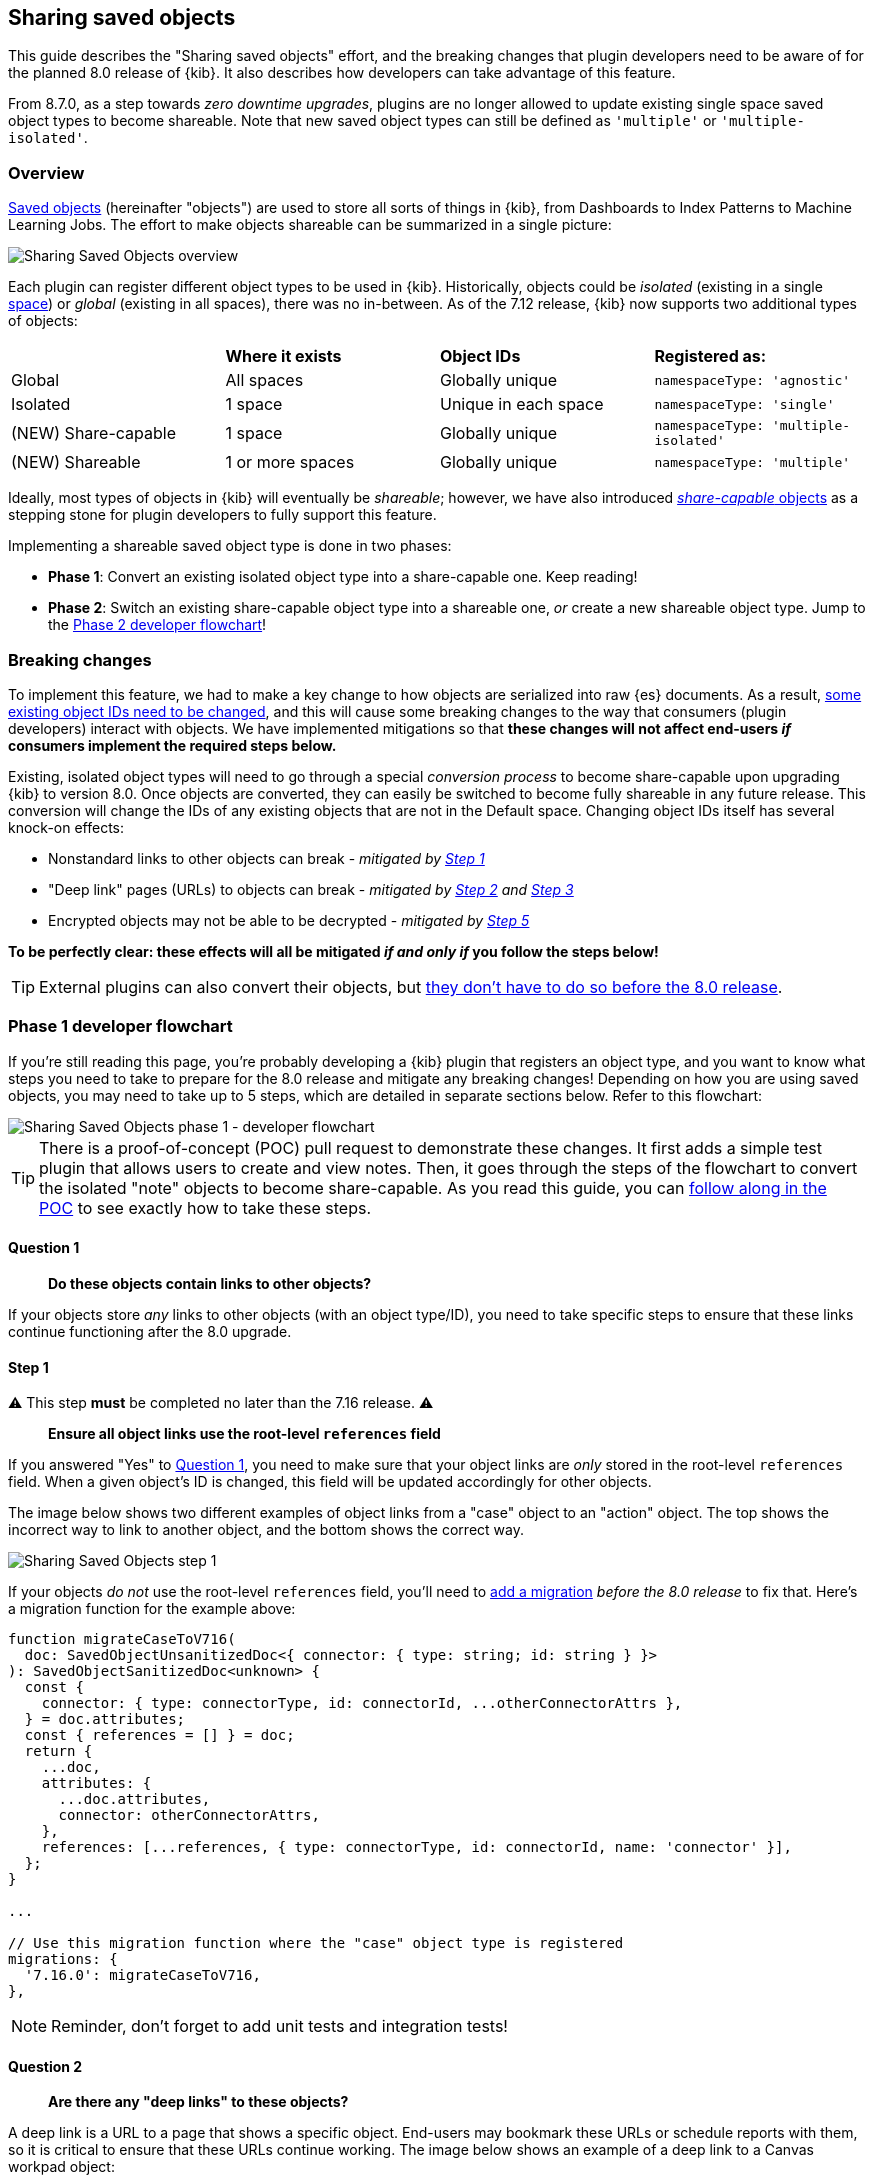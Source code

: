 [[sharing-saved-objects]]
== Sharing saved objects

This guide describes the "Sharing saved objects" effort, and the breaking changes that plugin developers need to be aware of for the planned
8.0 release of {kib}. It also describes how developers can take advantage of this feature.

From 8.7.0, as a step towards _zero downtime upgrades_, plugins are no longer allowed to update existing single space saved object types to become shareable.
Note that new saved object types can still be defined as `'multiple'` or `'multiple-isolated'`.

[[sharing-saved-objects-overview]]
=== Overview

<<saved-objects-service, Saved objects>> (hereinafter "objects") are used to store all sorts of things in {kib}, from Dashboards to Index
Patterns to Machine Learning Jobs. The effort to make objects shareable can be summarized in a single picture:

image::images/sharing-saved-objects-overview.png["Sharing Saved Objects overview"]

Each plugin can register different object types to be used in {kib}. Historically, objects could be _isolated_ (existing in a single
<<xpack-spaces, space>>) or _global_ (existing in all spaces), there was no in-between. As of the 7.12 release, {kib} now supports two
additional types of objects:

|======================================================================================================
|                     | *Where it exists* | *Object IDs*         | *Registered as:*
| Global              | All spaces        | Globally unique      | `namespaceType: 'agnostic'`
| Isolated            | 1 space           | Unique in each space | `namespaceType: 'single'`
| (NEW) Share-capable | 1 space           | Globally unique      | `namespaceType: 'multiple-isolated'`
| (NEW) Shareable     | 1 or more spaces  | Globally unique      | `namespaceType: 'multiple'`
|======================================================================================================

Ideally, most types of objects in {kib} will eventually be _shareable_; however, we have also introduced
<<sharing-saved-objects-faq-share-capable-vs-shareable,_share-capable_ objects>> as a stepping stone for plugin developers to fully support
this feature.

Implementing a shareable saved object type is done in two phases:

- **Phase 1**: Convert an existing isolated object type into a share-capable one. Keep reading!
- **Phase 2**: Switch an existing share-capable object type into a shareable one, _or_ create a new shareable object type. Jump to the
  <<sharing-saved-objects-phase-2>>!

[[sharing-saved-objects-breaking-changes]]
=== Breaking changes

To implement this feature, we had to make a key change to how objects are serialized into raw {es} documents. As a result,
<<sharing-saved-objects-faq-changing-object-ids,some existing object IDs need to be changed>>, and this will cause some breaking changes to
the way that consumers (plugin developers) interact with objects. We have implemented mitigations so that *these changes will not affect
end-users _if_ consumers implement the required steps below.*

Existing, isolated object types will need to go through a special _conversion process_ to become share-capable upon upgrading {kib} to
version 8.0. Once objects are converted, they can easily be switched to become fully shareable in any future release. This conversion will
change the IDs of any existing objects that are not in the Default space. Changing object IDs itself has several knock-on effects:

* Nonstandard links to other objects can break - _mitigated by <<sharing-saved-objects-step-1>>_
* "Deep link" pages (URLs) to objects can break - _mitigated by <<sharing-saved-objects-step-2>> and <<sharing-saved-objects-step-3>>_
* Encrypted objects may not be able to be decrypted - _mitigated by <<sharing-saved-objects-step-5>>_

*To be perfectly clear: these effects will all be mitigated _if and only if_ you follow the steps below!*

TIP: External plugins can also convert their objects, but <<sharing-saved-objects-faq-external-plugins,they don't have to do so before the
8.0 release>>.

[[sharing-saved-objects-phase-1]]
=== Phase 1 developer flowchart

If you're still reading this page, you're probably developing a {kib} plugin that registers an object type, and you want to know what steps
you need to take to prepare for the 8.0 release and mitigate any breaking changes! Depending on how you are using saved objects, you may
need to take up to 5 steps, which are detailed in separate sections below. Refer to this flowchart:

image::images/sharing-saved-objects-phase-1-dev-flowchart.png["Sharing Saved Objects phase 1 - developer flowchart"]

TIP: There is a proof-of-concept (POC) pull request to demonstrate these changes. It first adds a simple test plugin that allows users to
create and view notes. Then, it goes through the steps of the flowchart to convert the isolated "note" objects to become share-capable. As
you read this guide, you can https://github.com/elastic/kibana/pull/107256[follow along in the POC] to see exactly how to take these steps.

[[sharing-saved-objects-q1]]
==== Question 1

> *Do these objects contain links to other objects?*

If your objects store _any_ links to other objects (with an object type/ID), you need to take specific steps to ensure that these links
continue functioning after the 8.0 upgrade.

[[sharing-saved-objects-step-1]]
==== Step 1

⚠️ This step *must* be completed no later than the 7.16 release. ⚠️

> *Ensure all object links use the root-level `references` field*

If you answered "Yes" to <<sharing-saved-objects-q1>>, you need to make sure that your object links are _only_ stored in the root-level
`references` field. When a given object's ID is changed, this field will be updated accordingly for other objects.

The image below shows two different examples of object links from a "case" object to an "action" object. The top shows the incorrect way to
link to another object, and the bottom shows the correct way.

image::images/sharing-saved-objects-step-1.png["Sharing Saved Objects step 1"]

If your objects _do not_ use the root-level `references` field, you'll need to <<saved-objects-service-writing-migrations,add a migration>>
_before the 8.0 release_ to fix that. Here's a migration function for the example above:

```ts
function migrateCaseToV716(
  doc: SavedObjectUnsanitizedDoc<{ connector: { type: string; id: string } }>
): SavedObjectSanitizedDoc<unknown> {
  const {
    connector: { type: connectorType, id: connectorId, ...otherConnectorAttrs },
  } = doc.attributes;
  const { references = [] } = doc;
  return {
    ...doc,
    attributes: {
      ...doc.attributes,
      connector: otherConnectorAttrs,
    },
    references: [...references, { type: connectorType, id: connectorId, name: 'connector' }],
  };
}

...

// Use this migration function where the "case" object type is registered
migrations: {
  '7.16.0': migrateCaseToV716,
},
```

NOTE: Reminder, don't forget to add unit tests and integration tests!

[[sharing-saved-objects-q2]]
==== Question 2

> *Are there any "deep links" to these objects?*

A deep link is a URL to a page that shows a specific object. End-users may bookmark these URLs or schedule reports with them, so it is
critical to ensure that these URLs continue working. The image below shows an example of a deep link to a Canvas workpad object:

image::images/sharing-saved-objects-q2.png["Sharing Saved Objects deep link example"]

Note that some URLs may contain <<sharing-saved-objects-faq-multiple-deep-link-objects,deep links to multiple objects>>, for example, a
Dashboard _and_ a filter for an Index Pattern.

[[sharing-saved-objects-step-2]]
==== Step 2

⚠️ This step will preferably be completed in the 7.16 release; it *must* be completed no later than the 8.0 release. ⚠️

> *Update your code to use the new SavedObjectsClient `resolve()` method instead of `get()`*

If you answered "Yes" to <<sharing-saved-objects-q2>>, you need to make sure that when you use the SavedObjectsClient to fetch an object
using its ID, you use a different API to do so. The existing `get()` function will only find an object using its current ID. To make sure
your existing deep link URLs don't break, you should use the new `resolve()` function; <<sharing-saved-objects-faq-legacy-url-alias,this
attempts to find an object using its old ID _and_ its current ID>>.

In a nutshell, if your deep link page had something like this before:

```ts
const savedObject = savedObjectsClient.get(objType, objId);
```

You'll need to change it to this:

```ts
const resolveResult = savedObjectsClient.resolve(objType, objId);
const savedObject = resolveResult.saved_object;
```

TIP: See an example of this in https://github.com/elastic/kibana/pull/107256#user-content-example-steps[step 2 of the POC]!

The
{kib-repo}blob/{branch}/src/core/packages/saved-objects/api-server/src/apis/resolve.ts[SavedObjectsResolveResponse
interface] has four fields, summarized below:

* `saved_object` - The saved object that was found.
* `outcome` - One of the following values: `'exactMatch' | 'aliasMatch' | 'conflict'`
* `alias_target_id` - This is defined if the outcome is `'aliasMatch'` or `'conflict'`. It means that a legacy URL alias with this ID points
  to an object with a _different_ ID.
* `alias_purpose` - This is defined if the outcome is `'aliasMatch'` or `'conflict'`. It describes why the legacy URL alis was created.

The SavedObjectsClient is available both on the server-side and the client-side. You may be fetching the object on the server-side via a
custom HTTP route, or you may be fetching it on the client-side directly. Either way, the `outcome` and `alias_target_id` fields need to be
passed to your client-side code, and you should update your UI accordingly in the next step.

NOTE: You don't need to use `resolve()` everywhere, <<sharing-saved-objects-faq-resolve-instead-of-get,you should only use it for deep
links>>!

[[sharing-saved-objects-step-3]]
==== Step 3

⚠️ This step will preferably be completed in the 7.16 release; it *must* be completed no later than the 8.0 release. ⚠️

> *Update your _client-side code_ to correctly handle the three different `resolve()` outcomes*

The Spaces plugin API exposes React components and functions that you should use to render your UI in a consistent manner for end-users.
Your UI will need to use the Core HTTP service and the Spaces plugin API to do this.

Your page should change <<sharing-saved-objects-faq-resolve-outcomes,according to the outcome>>:

image::images/sharing-saved-objects-step-3.png["Sharing Saved Objects resolve outcomes overview"]

TIP: See an example of this in https://github.com/elastic/kibana/pull/107256#user-content-example-steps[step 3 of the POC]!

1. Update your plugin's `kibana.json` to add a dependency on the Spaces plugin:
+
```ts
...
"optionalPlugins": ["spaces"]
```

2. Update your plugin's `tsconfig.json` to add a dependency to the Space's plugin's type definitions:
+
```ts
...
"references": [
  ...
  { "path": "../spaces/tsconfig.json" },
]
```

3. Update your Plugin class implementation to depend on the Spaces plugin API:
+
```ts
interface PluginStartDeps {
  spaces?: SpacesPluginStart;
}

export class MyPlugin implements Plugin<{}, {}, {}, PluginStartDeps> {
  public setup(core: CoreSetup<PluginStartDeps>) {
    core.application.register({
      ...
      async mount(appMountParams: AppMountParameters) {
        const [, pluginStartDeps] = await core.getStartServices();
        const { spaces: spacesApi } = pluginStartDeps;
        ...
        // pass `spacesApi` to your app when you render it
      },
    });
    ...
  }
}
```

4. In your deep link page, add a check for the `'aliasMatch'` outcome:
+
```ts
if (spacesApi && resolveResult.outcome === 'aliasMatch') {
  // We found this object by a legacy URL alias from its old ID; redirect the user to the page with its new ID, preserving any URL hash
  const newObjectId = resolveResult.alias_target_id!; // This is always defined if outcome === 'aliasMatch'
  const newPath = `/this/page/${newObjectId}${window.location.hash}`; // Use the *local* path within this app (do not include the "/app/appId" prefix)
  await spacesApi.ui.redirectLegacyUrl({
    path: newPath,
    aliasPurpose: resolveResult.alias_purpose, <1>
    objectNoun: OBJECT_NOUN <2>
  });
  return;
}
```
<1> The `aliasPurpose` field is required as of 8.2, because the API response now includes the reason the alias was created to inform the
    client whether a toast should be shown or not.
<2> The `objectNoun` field is optional. It just changes "object" in the toast to whatever you specify -- you may want the toast to say
    "dashboard" or "data view" instead.

5. And finally, in your deep link page, add a function that will create a callout in the case of a `'conflict'` outcome:
+
```tsx
const getLegacyUrlConflictCallout = () => {
  // This function returns a callout component *if* we have encountered a "legacy URL conflict" scenario
  if (spacesApi && resolveResult.outcome === 'conflict') {
    // We have resolved to one object, but another object has a legacy URL alias associated with this ID/page. We should display a
    // callout with a warning for the user, and provide a way for them to navigate to the other object.
    const currentObjectId = savedObject.id;
    const otherObjectId = resolveResult.alias_target_id!; // This is always defined if outcome === 'conflict'
    const otherObjectPath = `/this/page/${otherObjectId}${window.location.hash}`; // Use the *local* path within this app (do not include the "/app/appId" prefix)
    return (
      <>
        {spacesApi.ui.components.getLegacyUrlConflict({
          objectNoun: OBJECT_NOUN,
          currentObjectId,
          otherObjectId,
          otherObjectPath,
        })}
        <EuiSpacer />
      </>
    );
  }
  return null;
};
...
return (
  <EuiPage>
    <EuiPageBody>
      <EuiPageSection>
        {/* If we have a legacy URL conflict callout to display, show it at the top of the page */}
        {getLegacyUrlConflictCallout()}
        <EuiPageHeader>
...
);
```

6. https://github.com/elastic/kibana/pull/107099#issuecomment-891147792[Generate staging data and test your page's behavior with the
different outcomes.]

NOTE: Reminder, don't forget to add unit tests and functional tests!

[[sharing-saved-objects-step-4]]
==== Step 4

⚠️ This step *must* be completed in the 8.0 release (no earlier and no later). ⚠️

> *Update your _server-side code_ to convert these objects to become "share-capable"*

After <<sharing-saved-objects-step-3>> is complete, you can add the code to convert your objects.

WARNING: The previous steps can be backported to the 7.x branch, but this step -- the conversion itself -- can only take place in 8.0!
You should use a separate pull request for this.

When you register your object, you need to change the `namespaceType` and also add a `convertToMultiNamespaceTypeVersion` field. This
special field will trigger the actual conversion that will take place during the Core migration upgrade process when a user installs the
Kibana 8.0 release:

image::images/sharing-saved-objects-step-4.png["Sharing Saved Objects conversion code"]

TIP: See an example of this in https://github.com/elastic/kibana/pull/107256#user-content-example-steps[step 4 of the POC]!

NOTE: Reminder, don't forget to add integration tests!

[[sharing-saved-objects-q3]]
==== Question 3

> *Are these objects encrypted?*

Saved objects can optionally be <<xpack-security-secure-saved-objects,encrypted>> by using the Encrypted Saved Objects plugin. Very few
object types are encrypted, so most plugin developers will not be affected.

[[sharing-saved-objects-step-5]]
==== Step 5

⚠️ This step *must* be completed in the 8.0 release (no earlier and no later). ⚠️

> *Update your _server-side code_ to add an Encrypted Saved Object (ESO) migration for these objects*

If you answered "Yes" to <<sharing-saved-objects-q3>>, you need to take additional steps to make sure that your objects can still be
decrypted after the conversion process. Encrypted saved objects use some fields as part of "additionally authenticated data" (AAD) to defend
against different types of cryptographic attacks. The object ID is part of this AAD, and so it follows that the after the object's ID is
changed, the object will not be able to be decrypted with the standard process.

To mitigate this, you need to add a "no-op" ESO migration that will be applied immediately after the object is converted during the 8.0
upgrade process. This will decrypt the object using its old ID and then re-encrypt it using its new ID:

image::images/sharing-saved-objects-step-5.png["Sharing Saved Objects ESO migration"]

NOTE: Reminder, don't forget to add unit tests and integration tests!

[[sharing-saved-objects-phase-2]]
=== Phase 2 developer flowchart

This section covers switching a share-capable object type into a shareable one _or_ creating a new shareable saved object type. Refer to
this flowchart:

image::images/sharing-saved-objects-phase-2-dev-flowchart.png["Sharing Saved Objects phase 2 - developer flowchart"]

[[sharing-saved-objects-step-6]]
==== Step 6

> *Update your _server-side code_ to mark these objects as "shareable"*

When you register your object, you need to set the proper `namespaceType`. If you have an existing object type that is "share-capable", you
can simply change it:

image::images/sharing-saved-objects-step-6.png["Sharing Saved Objects registration (shareable)"]

[[sharing-saved-objects-step-7]]
==== Step 7

> *Update saved object delete API usage to handle multiple spaces*

If an object is shared to multiple spaces, it cannot be deleted without using the
{kib-repo}blob/{branch}/src/core/packages/saved-objects/api-server/src/apis/delete.ts[`force`
delete option]. You should always be aware when a saved object exists in multiple spaces, and you should warn users in that case.

If your UI allows users to delete your objects, you can define a warning message like this:

```tsx
const { namespaces, id } = savedObject;
const warningMessage =
  namespaces.length > 1 || namespaces.includes('*') ? (
    <FormattedMessage
      id="myPlugin.deleteObjectWarning"
      defaultMessage="When you delete this object, you remove it from every space it is shared in. You can't undo this action."
    />
  ) : null;
```

The <<data-views,Data Views page>> in <<management>> uses a
https://github.com/elastic/kibana/blob/{branch}/src/plugins/data_view_management/public/components/edit_index_pattern/edit_index_pattern.tsx[similar
approach] to show a warning in its delete confirmation modal:

image::images/sharing-saved-objects-step-7.png["Sharing Saved Objects deletion warning"]

[[sharing-saved-objects-step-8]]
==== Step 8

> *Allow users to view and change assigned spaces for your objects*

Users will need a way to view what spaces your objects are currently assigned to and share them to additional spaces. You can accomplish
this in two ways, and many consumers will want to implement both:

1. (Highly recommended) Add reusable components to your application, making it "space-aware". The space-related components are exported by
   the spaces plugin, and you can use them in your own application.
+
First, make sure your page contents are wrapped in a
https://github.com/elastic/kibana/blob/{branch}/x-pack/plugins/spaces/public/spaces_context/types.ts[spaces context provider]:
+
```tsx
const ContextWrapper = useMemo(
  () =>
    spacesApi ? spacesApi.ui.components.getSpacesContextProvider : getEmptyFunctionComponent,
  [spacesApi]
);

...

return (
  <ContextWrapper feature='my-feature-id'>
    <!-- your page contents here -->
  </ContextWrapper>
);
```
+
Second, display a https://github.com/elastic/kibana/blob/{branch}/x-pack/plugins/spaces/public/space_list/types.ts[list of spaces] for an
object, and third, show a
https://github.com/elastic/kibana/blob/{branch}/x-pack/plugins/spaces/public/share_saved_objects_to_space/types.ts[flyout] for the user to
edit the object's assigned spaces. You may want to follow the example of the <<data-views,Data Views page>> and
https://github.com/elastic/kibana/blob/{branch}/src/plugins/data_view_management/public/components/index_pattern_table/spaces_list.tsx[combine
these into a single component] so that the space list can be clicked to show the flyout:
+
```tsx
const [showFlyout, setShowFlyout] = useState(false);
const LazySpaceList = useCallback(spacesApi.ui.components.getSpaceList, [spacesApi]);
const LazyShareToSpaceFlyout = useCallback(spacesApi.ui.components.getShareToSpaceFlyout, [spacesApi]);

const shareToSpaceFlyoutProps: ShareToSpaceFlyoutProps = {
  savedObjectTarget: {
    type: myObject.type,
    namespaces: myObject.namespaces,
    id: myObject.id,
    icon: 'beaker', <1>
    title: myObject.attributes.title, <2>
    noun: OBJECT_NOUN, <3>
  },
  onUpdate: () => { /* callback when the object is updated */ },
  onClose: () => setShowFlyout(false),
};

const canAssignSpaces = !capabilities || !!capabilities.savedObjectsManagement.shareIntoSpace;
const clickProperties = canAssignSpaces
  ? { cursorStyle: 'pointer', listOnClick: () => setShowFlyout(true) }
  : { cursorStyle: 'not-allowed' };
return (
  <>
    <LazySpaceList
      namespaces={spaceIds}
      displayLimit={8}
      behaviorContext="outside-space" <4>
      {...clickProperties}
    />
    {showFlyout && <LazyShareToSpaceFlyout {...shareToSpaceFlyoutProps} />}
  </>
);
```
<1> The `icon` field is optional. It specifies an https://elastic.github.io/eui/#/display/icons[EUI icon] type that will be displayed in the
    flyout header.
<2> The `title` field is optional. It specifies a human-readable identifier for your object that will be displayed in the flyout header.
<3> The `noun` field is optional. It just changes "object" in the flyout to whatever you specify -- you may want the flyout to say
    "dashboard" or "data view" instead.
<4> The `behaviorContext` field is optional. It controls how the space list is displayed. When using an `"outside-space"` behavior context,
    the space list is rendered outside of any particular space, so the active space is included in the list. On the other hand, when using a
    `"within-space"` behavior context, the space list is rendered within the active space, so the active space is excluded from the list.

2. Allow users to access your objects in the <<managing-saved-objects,Saved Objects Management page>> in <<management>>. You can do this by
   ensuring that your objects are marked as
   {kib-repo}blob/{branch}/packages/core/saved-objects/core-saved-objects-server/src/saved_objects_management.ts[importable and exportable] in your <<saved-objects-type-registration,saved object type registration>>:
+
```ts
name: 'my-object-type',
management: {
  isImportableAndExportable: true,
},
...
```
If you do this, then your objects will be visible in the <<managing-saved-objects,Saved Objects Management page>>, where users can assign
them to multiple spaces.

[[sharing-saved-objects-faq]]
=== Frequently asked questions (FAQ)

[[sharing-saved-objects-faq-share-capable-vs-shareable]]
==== 1. Why are there both "share-capable" and "shareable" object types?

We implemented the share-capable object type as an intermediate step for consumers who currently have isolated objects, but are not yet
ready to support fully shareable objects. This is primarily because we want to make sure all object types are converted at the same time in
the 8.0 release to minimize confusion and disruption for the end-user experience.

We realize that the conversion process and all that it entails can be a not-insignificant amount of work for some Kibana teams to prepare
for by the 8.0 release. As long as an object is made share-capable, that ensures that its ID will be globally unique, so it will be trivial
to make that object shareable later on when the time is right.

A developer can easily flip a switch to make a share-capable object into a shareable one, since these are both serialized the same way.
However, we envision that each consumer will need to enact their own plan and make additional UI changes when making an object shareable.
For example, some users may not have access to the Saved Objects Management page, but we still want those users to be able to see what
space(s) their objects exist in and share them to other spaces. Each application should add the appropriate UI controls to handle this.


[[sharing-saved-objects-faq-changing-object-ids]]
==== 2. Why do object IDs need to be changed?

This is because of how isolated objects are serialized to raw Elasticsearch documents. Each raw document ID today contains its space ID
(_namespace_) as a prefix. When objects are copied or imported to other spaces, they keep the same object ID, they just have a different
prefix when they are serialized to Elasticsearch. This has resulted in a situation where many Kibana installations have saved objects in
different spaces with the same object ID:

image::images/sharing-saved-objects-faq-changing-object-ids-1.png["Sharing Saved Objects object ID diagram (before conversion)"]

Once an object is converted, we need to remove this prefix. Because of limitations with our migration process, we cannot actively check if
this would result in a conflict. Therefore, we decided to pre-emptively regenerate the object ID for every object in a non-Default space to
ensure that every object ID becomes globally unique:

image::images/sharing-saved-objects-faq-changing-object-ids-2.png["Sharing Saved Objects object ID diagram (after conversion)"]

[[sharing-saved-objects-faq-multiple-deep-link-objects]]
==== 3. What if one page has deep links to multiple objects?

As mentioned in <<sharing-saved-objects-q2>>, some URLs may contain multiple object IDs, effectively deep linking to multiple objects.
These should be handled on a case-by-case basis at the plugin owner's discretion. A good rule of thumb is:

* The "primary" object on the page should always handle the three `resolve()` outcomes as described in <<sharing-saved-objects-step-3>>.
* Any "secondary" objects on the page may handle the outcomes differently. If the secondary object ID is not important (for example, it just
  functions as a page anchor), it may make more sense to ignore the different outcomes. If the secondary object _is_ important but it is not
  directly represented in the UI, it may make more sense to throw a descriptive error when a `'conflict'` outcome is encountered.
  - Embeddables should use `spacesApi.ui.components.getEmbeddableLegacyUrlConflict` to render conflict errors:
+
image::images/sharing-saved-objects-faq-multiple-deep-link-objects-1.png["Sharing Saved Objects embeddable legacy URL conflict"]
Viewing details shows the user how to disable the alias and fix the problem using the
<<spaces-api-disable-legacy-url-aliases,_disable_legacy_url_aliases API>>:
+
image::images/sharing-saved-objects-faq-multiple-deep-link-objects-2.png["Sharing Saved Objects embeddable legacy URL conflict (showing details)"]
  - If the secondary object is resolved by an external service (such as the index pattern service), the service should simply make the full
  outcome available to consumers.

Ideally, if a secondary object on a deep link page resolves to an `'aliasMatch'` outcome, the consumer should redirect the user to a URL
with the new ID and display a toast message. The reason for this is that we don't want users relying on legacy URL aliases more often than
necessary. However, such handling of secondary objects is not considered critical for the 8.0 release.

[[sharing-saved-objects-faq-legacy-url-alias]]
==== 4. What is a "legacy URL alias"?

As depicted above, when an object is converted to become share-capable, if it exists in a non-Default space, its ID gets changed. To
preserve its old ID, we also create a special object called a <<legacy-url-aliases,_legacy URL alias_>> ("alias" for short); this alias
retains the target object's old ID (_sourceId_), and it contains a pointer to the target object's new ID (_targetId_).

Aliases are meant to be mostly invisible to end-users by design. There is no UI to manage them directly. Our vision is that aliases will be
used as a stop-gap to help us through the 8.0 upgrade process, but we will nudge users away from relying on aliases so we can eventually
deprecate and remove them.

[[sharing-saved-objects-faq-resolve-outcomes]]
==== 5. Why are there three different resolve outcomes?

The `resolve()` function checks both if an object with the given ID exists, _and_ if an object has an alias with the given ID.

1. If only the former is true, the outcome is an `'exactMatch'` -- we found the exact object we were looking for.
2. If only the latter is true, the outcome is an `'aliasMatch'` -- we found an alias with this ID, that pointed us to an object with a
different ID.
3. Finally, if _both conditions_ are true, the outcome is a `'conflict'` -- we found two objects using this ID. Instead of returning an
error in this situation, in the interest of usability, we decided to return the _most correct match_, which is the exact match. By informing
the consumer that this is a conflict, the consumer can render an appropriate UI to the end-user explaining that this might not be the object
they are actually looking for.

*Outcome 1*

When you resolve an object with its current ID, the outcome is an `'exactMatch'`:

image::images/sharing-saved-objects-faq-resolve-outcomes-1.png["Sharing Saved Objects resolve outcome 1 (exactMatch)"]

This can happen in the Default space _and_ in non-Default spaces.

*Outcome 2*

When you resolve an object with its old ID (the ID of its alias), the outcome is an `'aliasMatch'`:

image::images/sharing-saved-objects-faq-resolve-outcomes-2.png["Sharing Saved Objects resolve outcome 2 (aliasMatch)"]

This outcome can only happen in non-Default spaces.

*Outcome 3*

The third outcome is an edge case that is a combination of the others. If you resolve an object ID and two objects are found -- one as an
exact match, the other as an alias match -- the outcome is a `'conflict'`:

image::images/sharing-saved-objects-faq-resolve-outcomes-3.png["Sharing Saved Objects resolve outcome 3 (conflict)"]

We actually have controls in place to prevent this scenario from happening when you share, import, or copy
objects. However, this scenario _could_ still happen in a few different situations, if objects are created a certain way or if a user
tampers with an object's raw ES document. Since we can't 100% rule out this scenario, we must handle it gracefully, but we do expect this
will be a rare occurrence.

It is important to note that when a `'conflict'` occurs, the object that is returned is the "most correct" match -- the one with the ID that
exactly matches.

[[sharing-saved-objects-faq-resolve-instead-of-get]]
==== 6. Should I always use resolve instead of get?

Reading through this guide, you may think it is safer or better to use `resolve()` everywhere instead of `get()`. Actually, we made an
explicit design decision to add a separate `resolve()` function because we want to limit the affects of and reliance upon legacy URL
aliases. To that end, we collect anonymous usage data based on how many times `resolve()` is used and the different outcomes are
encountered. That usage data is less useful is `resolve()` is used more often than necessary.

Ultimately, `resolve()` should _only_ be used for data flows that involve a user-controlled deep link to an object. There is no reason to
change any other data flows to use `resolve()`.

[[sharing-saved-objects-faq-external-plugins]]
==== 7. What about external plugins?

External plugins (those not shipped with {kib}) can use this guide to convert any isolated objects to become share-capable or fully
shareable! If you are an external plugin developer, the steps are the same, but you don't need to worry about getting anything done before a
specific release. The only thing you need to know is that your plugin cannot convert your objects until the 8.0 release.

==== 8. How will users be impacted?

Refer to <<saved-object-ids,Saved Object IDs>> documentation for more details how users should expect to be impacted.
